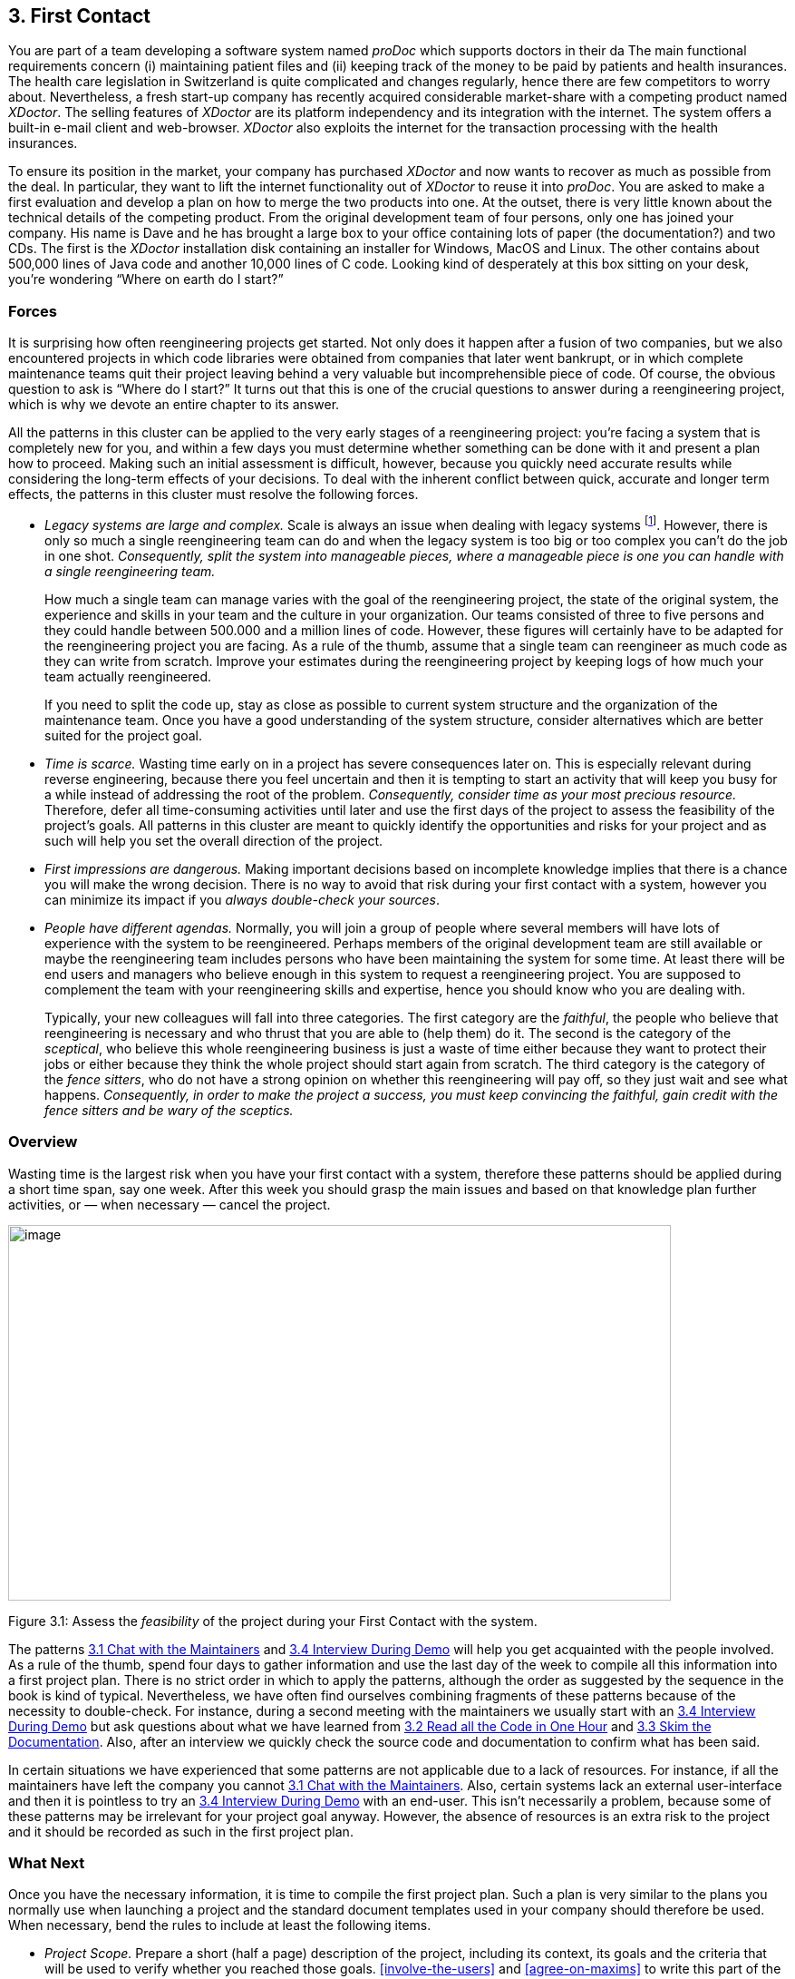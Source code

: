 [[first-contact]]
== 3. First Contact

You are part of a team developing a software system named _proDoc_ which supports doctors in their da The main functional requirements concern (i) maintaining patient files and (ii) keeping track of the money to be paid by patients and health insurances. The health care legislation in Switzerland is quite complicated and changes regularly, hence there are few competitors to worry about. Nevertheless, a fresh start-up company has recently acquired considerable market-share with a competing product named _XDoctor_. The selling features of _XDoctor_ are its platform independency and its integration with the internet. The system offers a built-in e-mail client and web-browser. _XDoctor_ also exploits the internet for the transaction processing with the health insurances.

To ensure its position in the market, your company has purchased _XDoctor_ and now wants to recover as much as possible from the deal. In particular, they want to lift the internet functionality out of _XDoctor_ to reuse it into _proDoc_. You are asked to make a first evaluation and develop a plan on how to merge the two products into one. At the outset, there is very little known about the technical details of the competing product. From the original development team of four persons, only one has joined your company. His name is Dave and he has brought a large box to your office containing lots of paper (the documentation?) and two CDs. The first is the _XDoctor_ installation disk containing an installer for Windows, MacOS and Linux. The other contains about 500,000 lines of Java code and another 10,000 lines of C code. Looking kind of desperately at this box sitting on your desk, you’re wondering “Where on earth do I start?”

[[forces-1]]
=== Forces

It is surprising how often reengineering projects get started. Not only does it happen after a fusion of two companies, but we also encountered projects in which code libraries were obtained from companies that later went bankrupt, or in which complete maintenance teams quit their project leaving behind a very valuable but incomprehensible piece of code. Of course, the obvious question to ask is “Where do I start?” It turns out that this is one of the crucial questions to answer during a reengineering project, which is why we devote an entire chapter to its answer.

All the patterns in this cluster can be applied to the very early stages of a reengineering project: you’re facing a system that is completely new for you, and within a few days you must determine whether something can be done with it and present a plan how to proceed. Making such an initial assessment is difficult, however, because you quickly need accurate results while considering the long-term effects of your decisions. To deal with the inherent conflict between quick, accurate and longer term effects, the patterns in this cluster must resolve the following forces.

* _Legacy systems are large and complex._ Scale is always an issue when dealing with legacy systems footnote:[During the FAMOOS project we faced systems ranging between 500.000 lines of C++ and 2.5 million lines of Ada.]. However, there is only so much a single reengineering team can do and when the legacy system is too big or too complex you can’t do the job in one shot. _Consequently, split the system into manageable pieces, where a manageable piece is one you can handle with a single reengineering team._
+
How much a single team can manage varies with the goal of the reengineering project, the state of the original system, the experience and skills in your team and the culture in your organization. Our teams consisted of three to five persons and they could handle between 500.000 and a million lines of code. However, these figures will certainly have to be adapted for the reengineering project you are facing. As a rule of the thumb, assume that a single team can reengineer as much code as they can write from scratch. Improve your estimates during the reengineering project by keeping logs of how much your team actually reengineered.
+
If you need to split the code up, stay as close as possible to current system structure and the organization of the maintenance team. Once you have a good understanding of the system structure, consider alternatives which are better suited for the project goal.

* _Time is scarce._ Wasting time early on in a project has severe consequences later on. This is especially relevant during reverse engineering, because there you feel uncertain and then it is tempting to start an activity that will keep you busy for a while instead of addressing the root of the problem. _Consequently, consider time as your most precious resource._ Therefore, defer all time-consuming activities until later and use the first days of the project to assess the feasibility of the project’s goals. All patterns in this cluster are meant to quickly identify the opportunities and risks for your project and as such will help you set the overall direction of the project.
* _First impressions are dangerous._ Making important decisions based on incomplete knowledge implies that there is a chance you will make the wrong decision. There is no way to avoid that risk during your first contact with a system, however you can minimize its impact if you _always double-check your sources_.
* _People have different agendas._ Normally, you will join a group of people where several members will have lots of experience with the system to be reengineered. Perhaps members of the original development team are still available or maybe the reengineering team includes persons who have been maintaining the system for some time. At least there will be end users and managers who believe enough in this system to request a reengineering project. You are supposed to complement the team with your reengineering skills and expertise, hence you should know who you are dealing with.
+
Typically, your new colleagues will fall into three categories. The first category are the _faithful_, the people who believe that reengineering is necessary and who thrust that you are able to (help them) do it. The second is the category of the _sceptical_, who believe this whole reengineering business is just a waste of time either because they want to protect their jobs or either because they think the whole project should start again from scratch. The third category is the category of the _fence sitters_, who do not have a strong opinion on whether this reengineering will pay off, so they just wait and see what happens. _Consequently, in order to make the project a success, you must keep convincing the faithful, gain credit with the fence sitters and be wary of the sceptics._

[[overview-1]]
=== Overview

Wasting time is the largest risk when you have your first contact with a system, therefore these patterns should be applied during a short time span, say one week. After this week you should grasp the main issues and
based on that knowledge plan further activities, or — when necessary — cancel the project.

image:media/figure3-1.png[image,width=731,height=414]

Figure 3.1: Assess the _feasibility_ of the project during your First Contact with the system.

The patterns <<chat-with-the-maintainers>> and <<interview-during-demo>> will help you get acquainted with the people involved. As a rule of the thumb, spend four days to gather information and use the last day of the week to compile all this information into a first project plan. There is no strict order in which to apply the patterns, although the order as suggested by the sequence in the book is kind of typical. Nevertheless, we have often find ourselves combining fragments of these patterns because of the necessity to double-check. For instance, during a second meeting with the maintainers we usually start with an <<interview-during-demo>> but ask questions about what we have learned from <<read-all-the-code-in-one-hour>> and <<skim-the-documentation>>. Also, after an interview we quickly check the source code and documentation to confirm what has been said.

In certain situations we have experienced that some patterns are not applicable due to a lack of resources. For instance, if all the maintainers have left the company you cannot <<chat-with-the-maintainers>>. Also, certain systems lack an external user-interface and then it is pointless to try an <<interview-during-demo>> with an end-user. This isn’t necessarily a problem, because some of these patterns may be irrelevant for your project goal anyway. However, the absence of resources is an extra risk to the project and it should be recorded as such in the first project plan.

[[what-next]]
=== What Next

Once you have the necessary information, it is time to compile the first project plan. Such a plan is very similar to the plans you normally use when launching a project and the standard document templates used in your company should therefore be used. When necessary, bend the rules to include at least the following items.

* _Project Scope._ Prepare a short (half a page) description of the project, including its context, its goals and the criteria that will be used to verify whether you reached those goals. <<involve-the-users>> and <<agree-on-maxims>> to write this part of the plan.
* _Opportunities._ Identify those factors you expect will contribute to achieve the project goals. List the items that you have discovered during the first contact, such as the availability of skilled maintainers and power-users, the readability of the source code or the presence of up-to date documentation.
* _Risks._ Consider elements that may cause problems during the course of the project. List those items that you did not find or where the quality was inferior, such as missing code libraries or the absence of test suites. If possible, include an assessment for the likelihood (unlikely, possible, likely) and the impact (high, moderate, low) for each risk. Special attention must be paid to the critical risks, i.e. the ones that are possible/likely and have a moderate/high impact or the ones that are likely but have a low impact.
* _Go / No-go decision._ At some point you will have to decide whether the project should be continued or cancelled. Use the above opportunities and risks to argue that decision.
* _Activities._ (In case of a “go” decision) Prepare a fish-eye view of the upcoming period, explaining how you intend to reach the project goal. In a fish-eye view, the short term activities are explained in considerable detail while for the later activities a rough outline is sufficient. Most likely, the short term activities will correspond to the patterns described in <<initial-understanding>>. For the later activities check the subsequent chapters.

The list of activities should exploit the opportunities and reduce the (critical) risks. For instance, if you list the presence of up-to date documentation as an opportunity and the absence of a test suite as a critical risk, then you should plan an activity which will build a test suite based on the documentation.

[[chat-with-the-maintainers]]
=== 3.1 Chat with the Maintainers

*Intent* _Learn about the historical and political context of your project through discussions with the people maintaining the system._
[[problem]]
==== Problem

How do you get a good perspective on the historical and political context of the legacy system you are reengineering?

_This problem is difficult because:_

* Documentation, if present, typically records decisions about the solution, not about the factors which have influenced that solution. Consequently, the important events in the history of the system (_i.e._, its historical context) are rarely documented.
* The system is valuable (otherwise they wouldn’t bother to reengineer it) yet management has lost control (otherwise they wouldn’t need to reengineer the system). At least some of the people related issues concerning the software system are messed up, thus the political context of a legacy system is problematic by nature.
* Persons working with the system might mislead you. Sometimes people will deliberately deceive you, especially when they are responsible for the problematic parts of the system or when they want to protect their jobs. Most of the time they will mislead you out of ignorance, especially when chief developers are now working on other projects and the junior staff are the only ones left for system maintenance.

_Yet, solving this problem is feasible because:_

* You are able to talk to the _maintenance team_. While they might not know everything about the original system context, they most likely know a great deal about how the system got to its current state.

[[solution]]
==== Solution

Discuss with the system maintainers. As technical people who have been intimately involved with the legacy system, they are well aware of the system’s history and the people-related issues that influenced that history.

To avoid misleading information, treat the maintainers as “brothers in arms”. Try to strike a kind of bargain where you will make their job easier (more rewarding, more appreciated, — whatever is most likely to convince them) if they will just take some time to explain you about what they are doing. This has the extra benefit that it will gain you the respect you need for the later phases of your reengineering project.

[[hints]]
===== Hints

Here are some questions that may help you while discussing with the maintainers. It is best to ask these questions during an informal meeting (no official minutes, no official agenda) although you should be prepared to make notes after the meeting to record your main conclusions, assumptions and concerns.

* What was the easiest bug you had to fix during the last month? And what was the most difficult one? How long did it take you to fix each of them? Why was it so easy or so difficult to fix that particular bug?
+
Those kinds of questions are good starters because they show that you are interested in the maintenance work. Answering the questions also gives the maintainers the opportunity to show what they excel at, which will make them less protective of their job. Finally, the answers will provide you with some concrete examples of maintenance problems you might use in later, more high-level discussions.

* How does the maintenance team collect bug reports and feature requests? Who decides which request gets handled first? Who decides to assign a bug report or feature request to a maintainer? Are these events logged in some kind of database? Is there a version or configuration management system in place?
+
These questions help to understand the organization of the maintenance process and the internal working habits of the maintenance team. As far as the political context concerns, it helps to assess the relationship within the team (task assignment) and with the end users (collection of bug reports).

* Who was part of the development/maintenance team during the course of years? How did they join/leave the project? How did this affect the release history of the system?
+
These are questions which directly address the history of the legacy system. It is a good idea to ask about persons because people generally have a good recollection of former colleagues. By afterwards asking how they joined or left the project, you get a sense for the political context as well.

* How good is the code? How trustworthy is the documentation?
+
This question is especially relevant to see how well the maintenance team itself can assess the state of the system. Of course you will have to verify their claims yourself afterwards (see <<read-all-the-code-in-one-hour>> and <<skim-the-documentation>>).

* Why is this reengineering project started? What do you expect from this project? What will you gain from the results?
+
It is crucial to ask what the maintainers will gain from the reengineering project as it is something to keep in mind during the later phases. Listen for differences — sometimes subtle — in what management told you they expect from the project and what the maintainers expect from it. Identifying the differences will help you get a sense of the political context.

[[tradeoffs]]
==== Tradeoffs

[[pros]]
===== Pros

* _Obtains information effectively._ Most of the significant events in the life-time of a software system are passed on orally. Discussing with the maintainers is the most effective way to tap into this rich information source.
* _Get acquainted with your colleagues._ By discussing with the maintainers you have a first chance to appraise your colleagues. As such, you’re likely to gain the necessary credibility that will help you in the later phases of the reengineering project.

[[cons]]
===== Cons

* _Provides anecdotal evidence only._ The information you obtain is anecdotal at best. The human brain is necessarily selective regarding which facts it remembers, thus the recollection of the maintainers may be insufficient. Worse, the information may be incomplete to start with, since the maintainers are often not the original developers of the system. Consequently, you will have to complement the information you obtained by other means (see for instance <<skim-the-documentation>>, <<nterview-during-demo>>, <<read-all-the-code-in-one-hour>> and <<do-a-mock-installation>>).

[[difficulties]]
===== Difficulties

* _People protect their jobs._ Some maintainers may not be willing to provide you with the information you need because they are afraid of losing their jobs. It’s up to you to convince them that the reengineering project is there to make their job easier, more rewarding, more appreciated. Consequently, you should ask the maintainers what they expect from the reengineering project themselves.
* _Teams may be unstable._ Software maintenance is generally considered a second-class job, often left to junior programmers and often leading to a maintenance team which changes frequently. In such a situation, the maintainers cannot tell you about the historical evolution of a software system, yet it tells you a great deal about its political context. Indeed, you must be aware of such instability in the team, as it will increase the risk of your project and reduce the reliability of the information you obtain. Consequently, you should ask who has been part of the development/maintenance team over the course of the years.

[[example]]
==== Example

While taking over _XDoctor_, your company has been trying to persuade the original development team to stay on and merge the two software systems into one. Unfortunately, only one member — Dave — has agreed to stay and the three others have left for another company. As it is your job to develop a plan for how to merge the two products, you invite Dave for lunch to have an informal chat about the system.

During this chat you learn a great deal. The good news is that Dave was responsible for implementing the internet communication protocols handling the transactions with the health insurances. As this was one of the key features lacking in your product, you’re happy to have this experience added to your team. More good news is that Dave tells you his former colleagues were quite experienced in object-oriented technology, so you suspect a reasonable design and readable source code. Finally, you hear that few bug reports were submitted and that most of them have been handled fast. Likewise, the list of pending product enhancements exists and is reasonably small. So you conclude that the customers are quite happy with the product and that your project will be strategically important.

The not so good news is that Dave is a hard core C-programmer who was mainly ignored by his colleagues and left out of the design activity for the rest of the system. When you ask about his motives to stay in the project he tells you that he originally joined because he was interested to experiment with internet technology but that he is kind of bored with the low-level protocol stuff he has been doing and wants to do more interesting work. Of course, you ask him what he means with “more interesting” and he replies that he wants to program with objects.

After the discussion, you make a mental note to check the source code to assess the quality of the code Dave has written. You also want to have a look at the list of pending bugs and requests for enhancements to compare the functionality of the two products you are supposed to merge. Finally, you consider contacting the training department to see whether they have courses on object-oriented programming as this may be a way to motivate your new team member.

[[rationale]]
==== Rationale

“The major problems of our work are not so much technological as sociological in nature.”— Tom De Marco, <<DL99>>

Accepting the premise that the sociological issues concerning a software project are far more important than the technological ones, any reengineering project must at least know the political context of the system under study.

_“Organizations which design systems are constrained to produce designs which are copies of the communications structure of these organizations.”
— Melvin Conway, <<Con68>>_

Conway’s law is often paraphrased as: “If you have 4 groups working on a compiler; you’ll get a 4-pass compiler”

One particular reason why it is important to know about the way the development team was organized, is because it is likely that this structure will somehow reflect the structure of the source code.

A second reason is that before formulating a plan for a reengineering project, you must know the capabilities of your team members as well as the peculiarities of the software system to be reverse engineered. Discussing with the maintainers is one of the ways — and given the “time is scarce” principle, a very efficient one — to obtain that knowledge.

“Maintenance fact #1: In the late ‘60s and throughout the 70’s, production system support and maintenance were clearly treated as second-class work. +
Maintenance fact #2: In 1998, support and maintenance of production systems continues to be treated as second-class work.”
— Rob Thomsett, <<Tho98>>

While talking with the maintainers, you should be aware that software maintenance is often considered second-class work. If that’s the case for the maintenance team you are talking with, it may seriously disturb the discussion. Either because the maintenance team has changed frequently, in which case the maintainers themselves are unaware of the historical evolution. Or because the people you discuss with are very protective about their job, in which case they will not tell you what you need to know.

[[known-uses]]
==== Known uses

During our experience with reengineering projects we made it a habit to kick-off the project during a meeting with the maintenance team. Only in retrospect did we understand how crucial such a meeting is to build up the trust required for the rest of the project. We learned the hard way that maintainers are very proud about their job and very sensitive to critique. Therefore, we emphasize that such a kick-off meeting must be “maintainer oriented”, i.e. aimed to let the maintainers show what they do well and what they want to do better. Coming in with the attitude that you — the newcomer — will teach these stupid maintainers how to do a proper job will almost certainly lead to disasters.

_“The RT-100 was developed by a third-party software vendor in the late 1980s and acquired by Nortel in 1990. For the next three years Nortel enhanced and maintained it before outsourcing it to another vendor to be systematically rewritten. This effort failed and the system was returned to Nortel in mid 1994. By this time, the original design team has been disbanded and scattered, and the product’s six customers organizations were quite unhappy. +
RT-100 was assigned to Nortel’s Atlanta Technology Park laboratory. No staff members there had any experience with ACD software, and, due to another project’s cancellation, staff morale was quite low.”
— Spencer Rugaber and Jim White, <<RW98>>_

The above quote is from a paper which describes the story of a reengineering project, and depicts very well the typical desperation a reengineering project had to start with. Yet — as described in the paper itself — this early assessment of the historical and political context made it possible for the project to succeed, because they knew very well which factors would make the stakeholders happy and consequently could motivate the new reengineering team.

In one of the case-studies of the DESEL project (Designing for Ease of System Evolution), Stephen Cook reports that it is crucial to talk to the maintainers as they know best which aspects of the domain are likely to change and which ones are likely to remain stable <<CHR01>>. As such, the maintainers have submerged knowledge about how the system could have been built, knowledge which is seldom documented. Yet, during this discussion one must emphasize a “design for evolution” mind-set, to force the maintainers to detach themselves from the latest problems they have been solving.

[[related-patterns]]
==== Related Patterns

There are several pattern languages which explicitly deal with the way a software development team is organized <<Cop95>> <<Har96>> <<Tay00>> <<BDS00>>. Although meant for a forward engineering situation, it is good to be aware of them while discussing with the maintainers, because it may help you assess the situation more quickly.

[[what-next-1]]
==== What Next

During the discussion, you should avoid jumping to conclusions. Therefore, make sure that whatever you learn out of the discussion is verified against other sources. Typically these sources are the people working with the system (<<interview-during-demo>>), the documentation (<<skim-the-documentation>>) and the system itself (_i.e._, <<read-all-the-code-in-one-hour>> & <<do-a-mock-installation>>).

With this verification, you have a solid basis to write down an initial plan for tackling the legacy system, including the possibility to cancel the project altogether. The discussion with the maintainers will influence this plan in various ways. First of all, you have a sense for the willingness of the maintenance team to cooperate, which will affect the work plan considerably. Second, you know the history of the system, including those parts that make it valuable and those events that caused most of the maintenance problems. Your plan will aim to resurrect the valuable parts and tackle those maintenance problems. Third, you have a sense for how the maintenance team communicates with the other stakeholders, which is important to get the plan accepted.

[[read-all-the-code-in-one-hour]]
=== 3.2 Read all the Code in One Hour

*Intent* _Assess the state of a software system by means of a brief, but intensive code review._
[[problem-1]]
==== Problem

How can you get a first impression of the quality of the source code?

_This problem is difficult because:_

* The quality of the source code will vary quite a lot, depending on the people that have been involved in the development and maintenance of the system.
* The system is large, so there is too much data to inspect for an accurate assessment.
* You’re unfamiliar with the software system, so you do not know how to filter out what’s relevant.

_Yet, solving this problem is feasible because:_

* You have reasonable _expertise_ with the implementation language being used, thus you can recognize programming idioms and code smells.
* Your reengineering project has a _clear goal_, so you can assess the kind of code quality required to obtain that goal.

[[solution-1]]
==== Solution

Grant yourself a reasonably short amount of study time (_i.e._, approximately one hour) to read the source code. Make sure that you will not be disturbed (unplug the telephone and disconnect your e-mail) and take notes sparingly to maximize the contact with the code.

After this reading session, produce a short report about your findings, including

* a general assessment of whether reengineering seems feasible and why (not);
* entities which seem important (_i.e._, classes, packages, ···);
* suspicious coding styles discovered (_i.e._, “code smells” <<FBB99>>);
* parts which must be investigated further (_i.e._, tests).

Keep this report short, and name the entities like they are mentioned in the source code.

[[hints-1]]
===== Hints

The “time is scarce” principle demands some preparation. A checklist might help you focus your effort during the reading session. Such a checklist may be compiled from various sources.

* The development team may have employed _code reviews_ as part of their quality assurance. If they did, make sure you incorporate the checklists used during the reviews. If they didn’t, try some generic checklists used to review the kind of code you are dealing with.
* Some development teams applied _coding styles_ and if they did, it is good to be aware of them. Naming conventions especially are crucial to scan code quickly.
* The programmers might have used _coding idioms_ (_i.e._, {cpp}: <<Cop92>> <<Mey98>> <<Mey96>> Smalltalk; <<Bec97>>) which help you recognize typical language constructs.
* You probably have some _questions_ that you would like an answer to.

Below are some additional items you might add to your checklist because they provide good entry points for further examination.

* _Functional tests and unit tests_ convey important information about the functionality of a software system. They can help to verify whether the system is functioning as expected, which is very imported during reengineering (see <<tests-your-life-insurance>>).
* _Abstract classes and methods_ reveal design intentions.
* Classes _high in the hierarchy_ often define domain abstractions; their subclasses introduce variations on a theme.
* Occurrences of the <<a.3.8-singleton>> pattern may represent information that is constant for the entire execution of a system.
* Surprisingly _large structures_ often specify important chunks of functionality.
* _Comments_ reveal a lot about the design intentions behind a particular piece of code, yet may often be misleading.

[[tradeoffs-1]]
==== Tradeoffs

[[pros-1]]
===== Pros

* _Start efficiently._ Reading the code in a short amount of time is very efficient as a starter. Indeed, by limiting the time and yet forcing yourself to look at all the code, you mainly use your brain and coding expertise to filter out what seems important.
* _Judge sincerely._ By reading the code directly you get an unbiased view of the software system including a sense for the details and a glimpse on the kind of problems you are facing. Because the source code describes the functionality of the system — no more, no less — it is the only accurate source of information.
* _Learn the developers vocabulary._ Acquiring the vocabulary used inside the software system is essential to understand it and communicate about it with other developers. This pattern helps to acquire such a vocabulary.

[[cons-1]]
===== Cons

* _Obtain low abstraction._ Via this pattern, you will get some insight in the solution domain, but only very little on how these map onto problem domain concepts. Consequently, you will have to complement the information you obtained with other, more abstract representations (for instance <<skim-the-documentation>> and <<interview-during-demo>>).

[[difficulties-1]]
===== Difficulties

* _Does not scale._ Reading _all_ the code does not scale very well, from our experience a rate of 10,000 lines of code per hour is reasonable. When facing large or complex code, don’t try to spend more time to read more code as intensive reading is most effective when done is short bursts of time (no more than 2 hours). Instead, if you have a clear criterion to split the source code, try to pass a series of sessions. Otherwise, just go through all of the code and mark those parts that seem more important than others (based on <<chat-with-the-maintainers>>) and then read in different sessions.
+
However, given the “Time is Scarce” principle, you should force yourself to be brief. Consequently, when dealing with large or complex code, don’t bother too much with the details but remind yourself of the goal of reading the code, which is an initial assessment of the suitability for reengineering.

* _Comments may mislead you._ Be careful with comments in the code. Comments can help you in understanding what a piece of software is supposed to do. However, just like other kinds of documentation, comments can be outdated, obsolete or simply wrong. Consequently, when finding comments mark on your checklist whether it seems helpful and whether it seems outdated.

[[example-1]]
==== Example

From the discussion with Dave (the sole person left from the original development team and the one responsible for the low-level C-code) you recall that their system was mainly written in Java, with some low-level parts written in C and the database queries in SQL. You have experience with all these languages, so you are able to read the code.

You start by preparing a check-list and besides the normal items (coding styles, tests, abstract classes and methods, classes high in the hierarchy, ···) you add a few items concerning some questions you want resolved. One of them is “Readability of the C-code”, because you want to verify the coding style of Dave, your new team member. A second is the “Quality of the database schema”, because you know that the data of the two systems sooner or later will have to be integrated. A third is the “Handling of currencies”, because Switzerland will join the Euro-region and within six months all financial data must be converted to this new currency.

From reading the C-code, you learn that this part is quite cryptic (short identifiers with mysterious abbreviations, long multi-exit loops, ···). Nevertheless, the modules handling the internet protocols have unit tests, which makes you feel more confident about the possibility to incorporate them into your system.

The Java code presents a problem of scale: you can’t read 50.000 lines of code in a single hour. Therefore, you pick some files at random and you immediately discover that most class names have a two-character prefix, which is either UI or DB. You suspect a naming convention marking a 2-tiered architecture (database layer and user-interface layer) and you make a note to investigate this further. Also, you recognize various class- and attribute names as being meaningful for the health care domain (such as Class DBPatient with attributes name, address, health insurance, ···). You even perceive a class DBCurrency, so you suppose that switching to Euro won’t cause a lot of problems, since the developers took the necessary precautions. Most of the classes and methods have comments following the Javadoc conventions, so you suspect that at least some of the documentation will be up-to date. Finally, you identified a large singleton object which contains various strings that are displayed on the screen, which leads you to conclude that it will even be possible to localize the system.

All this looks rather promising, however there are also a number of discouraging observations. What makes you most pessimistic is the presence of numerous long methods with large parameter lists and complex conditionals. Many of them seem to mix UI-logic (enabling/disabling of buttons and menu-items) with business-logic (updating database records). One thing (the calculation of prices) seems especially complicated and you make a note to investigate this further.

Concerning the database, you again recognize various table names and column names that are meaningful in the context of the health care domain. At first glance, the schema looks normalized, so here as well reverse engineering seems promising. The database also employs some stored procedures, which warrants further investigation.

After the reading session, you summarize your conclusions in the following note.

* Incorporating the internet protocols is feasible: unit-tests and responsible programmer available.
* Suspect a 2-tiered architecture based on naming convention. What about the business logic — mixed in with UI? (further verification!)
* Readable code with meaningful identifiers; reverse engineering looks promising.
* Currency object is present: Euro-conversion looks feasible (further investigation!)
* Javadoc conventions used; verify documentation.
* Calculation of prices seems complicated; why?
* Database schema looks promising. Stored procedures requires further investigation.

[[rationale-1]]
==== Rationale

Code reviews are widely acknowledged as being a very effective means to find problems in programs written by peers <<GG93>> <<Gla97>>. Two important prerequisites have to be met in order to make such reviews costeffective: (a) a _checklist_ must be prepared to help the reviewer focus on the relevant questions and (b) a review session must be kept _short_ because reviewers cannot concentrate for a very long time (2 hours at maximum).

I took a course in speed reading and read “War and Peace” in twenty minutes. It’s about Russia.— Woody Allen

There is an important difference between traditional code reviews and the ones you perform during your first contact with a software system. The former is typically meant to detect errors, while the latter is meant to get a first impression. This difference implies that you need to care less about details and thus that you can read more code. Typical guidelines for code-reviews state that about 150 statements per hour can be reviewed <<BP94>>. However, during your first contact you don’t need such a detailed analysis and thus can increase the volume of code to be reviewed. We didn’t perform any serious empirical investigation, but from our experience 10,000 lines of code per hour seems reasonable.

[[known-uses-1]]
==== Known Uses

The original pattern was suggested by Kent Beck, who stated that it is one of the techniques he always applies when starting a consultant job on an existing system. Robson <<RBCM91>> reports code reading as “the crudest method of gaining knowledge about a system” and acknowledges that it is the method most commonly used to understand an existing program. Some case studies reports also mention that reading the source code is one of the ways to start a reengineering project <<BH95>> <<JC00>>.

While writing this pattern, one of our team members applied it to reverse engineer the Refactoring Browser <<RBJ97>>. The person was not familiar with Smalltalk, yet was able to get a feel for the system structure by a mere inspection of class interfaces. Also, a special hierarchy browser did help to identify some of the main classes and the comments provided some useful hints to what parts of the code were supposed to do. Applying the pattern took a bit more than an hour, which seemed enough for a relatively small system and slow progress due to the unfamiliarity with Smalltalk.

One particularly interesting occurrence of this pattern took place towards the end of the FAMOOS project. During the course of one week, a heterogeneous team of reverse engineers went for an on-site visit to participate in a kind of reverse engineering contest. The assignment was to invest four days and use the available reverse engineering tools to learn as much as possible about a particular C++ system. The fifth day was then used to report the findings to the original developers for verification. One of the team members finished his assignment too early, and took the opportunity to <<read-all-the-code-in-one-hour>>. It turned out that this one person had a much better overview of the system: he could participate in all discussions and could even explain some of the comments of the developers.

[[what-next-2]]
==== What Next

After you <<read-all-the-code-in-one-hour>> you should <<do-a-mock-installation>> to evaluate the suitability for reengineering. You may complement your findings if you <<skim-the-documentation>> and carry out an <<interview-during-demo>> to maximize your chances of getting a coherent view of the system. Before actually making a decision on how to proceed with the reengineering project, it is probably worthwhile to <<chat-with-the-maintainers>> once more.

At the end of your first contact with the system, you should decide on how to proceed with (or cancel) the project. Reading the code will influence this decision in various ways. First of all, you have assessed the quality of the code (_i.e._, the presence of coding idioms and suspicious coding styles) and thus of the feasibility of reengineering project. Second, you have identified some important entities, which are good starting points for further exploration.

The list of the important entities (_i.e._, classes, packages, ···) resulting from <<read-all-the-code-in-one-hour>> can be used to start <<analyze-the-persistent-data>> and <<study-the-exceptional-entities>>. This way you can refine your understanding of the source code, especially the way it represents the problem domain.

[[skim-the-documentation]]
=== 3.3 Skim the Documentation

*Intent* _Assess the relevance of the documentation by reading it in a limited amount of time._
[[problem-2]]
==== Problem

How to identify those parts of the documentation that might be of help?

_This problem is difficult because:_

* Documentation, if present, is usually intended for the development team or the end users and as such not immediately relevant for reengineering purposes. Worse, it is typically out of date with respect to the current state of affairs, thus it may contain misleading information.
* You do not yet know how the reengineering project will proceed, hence you cannot know which parts of the documentation will be relevant.

_Yet, solving this problem is feasible because:_

* Some form of _documentation_ is available, so at least there is a description that was intended to help the humans concerned with the system.
* Your reengineering project has a _clear goal_, so you can select those parts of the documentation that may be valuable and those parts that will be useless.

[[solution-2]]
==== Solution

Prepare a list summarizing those aspects of the system that seem interesting for your reengineering project. Then, match this list against the documentation and meanwhile make a crude assessment of how up to date the documentation seems. Finally, summarize your findings in a short report, including

* a general assessment of whether the system documentation will be useful and why (not);
* a list of those parts of the documentation that seem useful and why (_e.g._, requirement specifications, desired features, important constraints, design diagrams, user and operator manuals);
* for each part, an impression of how up to date the description is.

[[hints-2]]
===== Hints

Depending on the goal of the reengineering project and the kind of documentation you have at your disposal, you may steer the reading process to match your main interest. For instance, if you want insight into the original system requirements then you should look inside the system specification, while knowledge about which features are actually implemented should be collected from the end-user manual or tutorial notes. If you have the luxury of choice, avoid spending too much time trying to understand the design documentation (_i.e._, class diagrams, database schemas, ···): rather record the presence and reliability of such documents as this will be of great help in the later stages of reengineering.

Check whether the documentation is outdated with respect to the actual system. Always compare version dates with the date of delivery of the system and make note of those parts that you suspect are unreliable.

The fact that you are limited in time should force you to think how you can extract the most useful information. Below are some hints for things to look out for.

* A _table of contents_ gives you a quick overview of the structure and the information presented.
* _Version numbers and dates_ tell you how up to date that part of the documentation is.
* _Figures_ are a a good means to communicate information. A list of figures, if present, may provide a quick access path to certain parts of the documentation.
* _Screen-dumps, sample print-outs, sample reports, command descriptions_, reveal a lot about the functionality provided by the system.
* _Formal specifications_ (_e.g._, state-charts), if present, usually correspond with crucial functionality.
* An _index_, if present contains the terms the author considers significant.

[[tradeoffs-2]]
==== Tradeoffs

[[pros-2]]
===== Pros

* _Provides a high abstraction level._ Documentation is supposed to be read by humans, thus at a certain level of abstraction. It may be that this abstraction level is not high enough for your reengineering project, but at least you can skip a few decoding steps.
* _Focus on relevant parts._ By preparing yourself with a list of what seems interesting the reading session becomes goal-oriented, as such increasing your chances of finding something worthwhile. Moreover, by making a quick assessment of how up to date the description is, you avoid to waste time on irrelevant parts.

[[cons-2]]
===== Cons

* _Misses crucial facts._ A quick read in overview mode is likely to miss crucial facts recorded in the documentation. However, you can counter this effect to some degree by preparing yourself a list of what you would like to find.
* _You may find irrelevant information only._ There is a small chance that not a single part of the documentation seems relevant for your reengineering project. Even in such a situation, the time spent on reading is worthwhile because now you can justify not to worry about the documentation.

[[difficulties-2]]
===== Difficulties

* _Targets a different audience._ Documentation is costly to produce, hence is written for the end users (_e.g._, user manuals) or the development team (_e.g._, design). Documentation is also costly to maintain, hence only the stable parts of the system are documented. Consequently, the information you find may not be directly relevant, hence will require careful interpretation.
* _Documentation contains inconsistencies._ Documentation is almost always out of date with respect to the actual situation. This is quite dangerous during the early phases of a reengineering project, because you lack the knowledge to recognize such inconsistencies. Consequently, avoid to make important decisions based on documentation only — first verify your findings by other means (in particular, <<read-all-the-code-in-one-hour>> and <<interview-during-demo>>).

[[example-2]]
==== Example

After your informal chat with Dave and your code reading sessions you have some general idea what would be the interesting aspects of the system. You decide to skim through the documentation to see whether it contains relevant information.

You prepare yourself by compiling a list of aspects you would like to read about. Besides obvious items like design diagrams, class interface descriptions (Javadoc?) and database schema, the list includes Euro (does the user manual say something about Euro conversions?) and the specification of internet protocol.

Next, you go to Dave and ask him for all of the documentation concerning the software system. Dave looks at you with a small grin on his face: “You’re not really gonna read all of that, are you?” “Not exactly,” you say to him, “but at least I want to know whether we can do something with it.” Dave looks in the box he has given you earlier and hands you three folders full of paper — the design documentation — and one booklet — the user manual.

You start with the user manual and — bingo: in the index you discover an entry for Euro. Turning to the corresponding pages, you see that the Euro is actually a chapter on its own consisting of about five pages, so you mark those page numbers for further study. Next you skim through the table of contents and there you notice a title “Switching to French / German”. Reading these pages you see that localizing the software is a documented feature. Localizing wasn’t in your checklist but it is still important so you gladly add a note about it. All of this looks rather promising, so you verify the release date of the user manual and you see that it is quite recent. A good start indeed!

Opening the first folder (entitled “Classes”) of the design documentation, you find more or less what you were expecting: a print-out of the class interface as generated by Javadoc. Not that interesting to read on paper, but you continue to leaf through the pages anyway. Your first impression is that the actual descriptions coming with each of the classes and methods are quite shallow. An impression which gets confirmed when you examine three random pages in more detail. Next, you look for descriptions for those classes interfacing with the C-code implementing the internet protocol and there you even find empty descriptions. The litmus test with the release date of the documentation reveals that this documentation is quite old, so you make a note to check the online documentation.

The second folder contains a nice surprise: it is a generated description of the database schema, describing for each table what the purpose of each column is. Just like with the Javadoc class interface descriptions, the documentation itself is quite shallow but at least you have a way of finding what each record in the database is supposed to represent. Here as well, the litmus test with the document release date tells you to verify the online version of the same documentation.

At first glance, the third folder seems to contain rubbish: various copies of miscellaneous documents which seem only vaguely related with your project. The first document is a price-list for medicines, the next ten are extracts from the health care legislation. Still you continue to leaf through the pages and you stumble upon some finite state diagrams which appear to describe the internet protocol used to communicate with the health insurances. Apparently, the document is a copy from some pages out of a technical specification but unfortunately no references to the original are included. Even the release date for this document is missing, so you don’t have the means to verify whether this specification is outdated.

You conclude the reading session with the following report:

* User manual is clear and up-to date: good source for black-box description of functionality.
* Euro is provided for (pp. 513-518); localization as well (pp. 723-725).
* Class interfaces descriptions are generated; shallow but verify on line.
* Documentation for database schema is generated; shallow but verify on line.
* Finite state-machines for the internet protocol? Status questionable: verify with Dave.
* One folder containing miscellaneous documents (price-lists, instruction leaflets,...)

[[rationale-2]]
==== Rationale

“It is not unusual for a software development organization to spend as much as 20 or 30 percent of all software development effort on documentation.”
— Roger Pressman, <<Pre94>>

Documentation, as opposed to source code, is intended to explain the software system at an abstraction level well suited for humans. Therefore, the documentation will certainly contain information “nuggets”; the only problem is how to find the relevant ones. Finding relevant information is made difficult because of two typical circumstances present in almost all reengineering projects.

“All of the case-studies face the problem of non-existent, unsatisfactory or inconsistent documentation”
— ESEC/FSE 1997 Workshop on Object-Oriented Re-engineering, <<DG97>>

First of all, the documentation is likely to be out of sync with respect to the actual situation. For the five case-studies we investigated during the FAMOOS project, “insufficient documentation” was the only problem all maintainers complained about. Nevertheless, even outdated information may be useful, because at least it tells you how the system was supposed to behave in the past. This is a good starting point to infer how it is used today.

“The documentation that exists for these systems usually describes isolated parts but not the overall architecture. Moreover, the documentation is often scattered throughout the system and on different media” — 
Kenny Wong, _et al._, <<WTMS95>>

Second, documentation is normally produced in a forward engineering context, hence not intended for reengineering purposes. Generated design documentation (_e.g._, database schemas, Javadoc) for instance, is typically quite up-to date, yet too fine-grained to be useful during the initial phases of a reengineering project. User manuals are black box descriptions of the software system, and thus cannot serve as blueprints of what’s inside the boxes. Here as well you should see the documentation as a good starting point to infer what you’re really interested in.

[[known-uses-2]]
==== Known Uses

A study by Fjeldstadt and Hamlen reported that “in making an enhancement, maintenance programmers studied the original program about three-and-a-half times as long as they studied the documentation, but just as long as they spent implementing the enhancement.” <<Cor89>> quoting <<FH79>>. This equation gives a good impression of the relative importance studying the documentation should have.

“The case-study began with an effort to understand the existing design of CTAS in general and the CM in particular. — The documentation for CTAS includes motivation and architecture overview, software structures, user manuals and research papers on the underlying algorithms. However, there appears to be no document that explains in high-level terms what the system computes or what assumptions it makes about its environment. Nor is there a design document that explains the relationship between the CTAS components: how they communicate, what services they offer, and so forth. We were forced to infer this information from the code, a challenge common to many commercial development efforts.”
— Daniel Jackson & John Chapin, <<JC00>>

The above quotation summarizes quite well that you need to study the documentation, yet that it will not tell you all you need to know. The casestudy they are referring to concerns an air-traffic control system (CTAS) where they reverse- and reengineered a key component _CommunicationsManager_ (CM) of about 80 KLOC C++ code.

The following anecdote reveals how documentation might mislead you. In one of the FAMOOS case-studies we were asked to evaluate wether a distributed system connecting about a dozen subsystems could be scaled up to connect approximately hundred subsystems. During this evaluation, we studied the class responsible for maintaining all of the TCP/IP connections where the comments described how all of the open connections were maintained in a kind of look-up table. We did find a look-up table in the code, but we were unable to map the description of how it worked back to operations manipulating the table. After half a day of puzzling, we gave up and decided to ask the maintainer. His matter-offact response was, “Ah, but this class comment is obsolete. Now that you mention it, I should have deleted it when I redesigned that class.”

[[what-next-3]]
==== What Next

You may want to <<read-all-the-code-in-one-hour>> immediately after <<skim-the-documentation>> to verify certain findings. It may also be worthwhile to <<chat-with-the-maintainers>> and <<interview-during-demo>> to confirm certain suspicions.

At the end of your first contact with the system, you should decide on how to proceed with (or cancel) the project. Once you have discovered relevant documentation you know that you at least do not have to reproduce this information. Even better, for those parts of the documentation that are relevant but seem inaccurate you have some good starting points for further exploration (for instance <<analyze-the-persistent-data>> and <<speculate-about-design>>).

[[interview-during-demo]]
=== 3.4 Interview During Demo

*Intent* _Obtain an initial feeling for the appreciated functionality of a software system by seeing a demo and interviewing the person giving the demo._

[[problem-3]]
==== Problem

How can you get an idea of the typical usage scenarios and the main features of a software system?

_This problem is difficult because:_

* Typical usage scenarios vary quite a lot depending on the type of user.
* If you ask the users, they have a tendency to complain about what’s wrong, while for reverse engineering purposes you’re mainly interested in what’s valuable.
* The system is large, so there is too much data to inspect for an accurate assessment.
* You’re unfamiliar with the software system, so you do not know how to filter out what’s relevant.

_Yet, solving this problem is feasible because:_

* You can exploit the presence of a working system and a few users who can demonstrate how they use the software system.

[[solution-3]]
==== Solution

Observe the system in operation by seeing a demo and interviewing the person who is demonstrating. Note that the interviewing part is at least as enlightening as the demo.

After this demo, take about the same amount of time to produce a report about your findings, including:

* some typical usage scenarios;
* the main features offered by the system and whether they are appreciated or not;
* the system components and their responsibilities;
* bizarre anecdotes that reveal the folklore around using the system.

[[hints-3]]
===== Hints

The user who is giving the demo is crucial to the outcome of this pattern so take care when selecting the person. Therefore, do the demonstration several times with different persons giving the demo. This way you will see variations in what people find important and you will hear different opinions about the value of the software system. Always be wary of enthusiastic supporters or fervent opponents: although they will certainly provide relevant information, you must spend extra time to look for complementary opinions in order to avoid prejudices.

Below are some hints concerning people you should be looking for, what kind of information you may expect from them and what kind of questions you should ask. Of course which people you should talk to depends very much on the goal of your reengineering project and the kind of organization surrounding it, hence this list is provided as a starting point only.

* An _end-user_ should tell you how the system looks like from the outside and explain some detailed usage scenarios based on the daily working practices. Ask about the working habits before the software system was introduced to assess the scope of the software system within the business processes.
* A _manager_ should inform you how the system fits within the rest of the business domain. Ask about the business processes around the system to check for unspoken motives concerning your reengineering project. This is important as reengineering is rarely a goal in itself, it is just a means to achieve another goal.
* A person from the _sales department_ ought to compare your software system with competing systems. Ask for a demo of the functionality most requested by the users (this is not necessarily the same as most appreciated!) and ask how this has evolved in the past and how it might evolve in the future. Use the opportunity to get insight into the various types of end-users that exist and the way the software system is likely to evolve.
* A person from the _help desk_ should demonstrate you which features cause most of the problems. During this part of the demo, ask how they explain it to their users, because this may reveal mismatches between the actual business practices and the way it is modelled by the software system. Try to get them to divulge bizarre anecdotes to get a feeling for the folklore around the software system.
* A _system administrator_ should show you all that is happening behind the scenes of the software system (_i.e._, startup and shutdown, backup procedures, data archival, ···). Ask for past horror stories to assess the reliability of the system.
* A _maintainer/developer_ may demonstrate you some of the subsystems. Ask how this subsystem communicates with the other subsystems and why (and who!) it was designed that way. Use the opportunity to get insight in the architecture of the system and the trade-offs that influenced the design.

[[variants]]
===== Variants

_Demonstrate to yourself_. A scaled-down variant of <<interview-during-demo>> consists of the reverse engineer who demonstrates the system to him- or herself via a trial-and-error process. Such a demonstration obviously lacks the group dynamics that boosts the demonstration, but on the other hand may serve as a preparation technique for a discussion with the designers/maintainers.

[[tradeoffs-3]]
==== Tradeoffs

[[pros-3]]
===== Pros

* _Focuses on valued features._ The fact of giving a demo will gently coerce the interviewee to demonstrate those features which are appreciated. As a reverse engineer, that’s of course your main interest.
* _Provides lots of qualitative data._ Conducting an interview typically results in a wealth of relevant information, which is very hard to extract by other means.
* _Increases your credibility._ Performing an interview, shows to the interviewee that there is a genuine interest in his or her opinions about that system. The interview thus provides a unique opportunity to enlarge the end-users confidence in the result of your reengineering project.

[[cons-3]]
===== Cons

* _Provides anecdotal evidence only._ The information you obtain is anecdotal at best, just like it is with <<chat-with-the-maintainers>>. Interviewees will almost certainly omit important facts, either because they forgot or either because they deemed it uninteresting. This effect will be countered to some degree by demonstration, yet prepare to complement the information you obtained by other means (see for instance <<skim-the-documentation>>, <<read-all-the-code-in-one-hour>> and <<do-a-mock-installation>>).
* _Time may be lacking._ At least one person should be able to do the demonstration. This seems a simple requirement but may be hard to achieve in practice. Some systems (embedded systems for example) just don’t have human users and — given the “time is scarce” principle — sometimes it will take too long to make an appointment with someone who is willing to demonstrate the system.

[[difficulties-3]]
===== Difficulties

* _Requires interviewing experience._ The way the questions are phrased has considerable impact on the outcome of the interview. Unfortunately, not all reverse engineers have the necessary skills to conduct good interviews. When you’re unexperienced, rely on flow of the demonstration to trigger the right kind of questions.
* _Selecting interviewees may be difficult._ You should avoid to interview enthusiastic supporters or fervent opponents. Unfortunately, in the beginning of a reengineering project you lack the knowledge to make a good selection. Consequently, rely on other persons’ opinions to make the selection, but prepare to adjust the results based on the enthusiasm (or lack of it) of the interviewees.
* _How to handle real-time software._ For certain kinds of systems (especially real-time systems), it is impossible to answer questions while operating the software system. In such a situation, jot down your questions while seeing the demo, and do the actual interview afterwards.

[[example-3]]
==== Example

Now that you checked the source code and the documentation you’re almost convinced that reengineering the _XDoctor_ system will be feasible. However, you still have some doubts about what precisely should be reverse engineered because you don’t really know what the users appreciate in the system. Via the sales department, you get in touch with one of the current users and you make an appointment for the next day. You’re also worried about the state of the internet protocol (incl. the state-chart specification you discovered in the documentation) and the way it fits in with the rest of the system, so you step to Dave and ask him whether he can give you a demo of the internet protocols.

Dave is quite pleased to show you his work and immediately starts to type on his keyboard. “See, now I launched the server” he says, pointing at a little console window that appeared on the screen. “Wait a second”, you reply, “what command did you type there?”. “LSVR; you know, for Launch Server”. A bit surprised you ask Dave if there is some kind of manual explaining how to start-up and shut-down this server. Dave explains that there isn’t, but that it is quite easy to infer from the batch file starting the whole system. He even tells you that there are some command-line options associated with LSVR and that they are all documented in a READ.ME file and via the -h(elp) option. Next, Dave starts a test program (yes, it is invoked via LSVRTST) and in the console window you see that the server is actually receiving traffic, while the test program is spitting out a long log of all the messages sent and received. Of course, you ask him how he knows that the test succeeded and to your dismay he states that this is done by manually inspecting the log. You decide to switch topics and ask him why this subsystem is called a server, because you would guess that it is actually running on the client machine. This question triggers a heated discussion which eventually leads to an architecture diagram like the one depicted in figure 3.2, showing a remote server (managed by the health insurances and accepting), a local server (the L in LSVR probably stands for “local” and not “launch”) and some local clients. From this discussion you kind of understand how the complete system is working. The basic idea is that there are several client computers on various desks connected to a local server via a LAN-network. The local server maintains the database and the internet connections to the health insurances. With the diagram on a little sheet of paper, you ask Dave where this internet protocol originated from. This question again triggers a long story which reminds you that the protocol is designed in Germany (hence the reason why it’s documented with state-charts) and now adopted by the national health insurance companies.

image:media/figure3-2.png[image,width=731,height=321]

Figure 3.2: The architecture diagram as you inferred it from the discussion with the maintainer.

The next day, you put on your suit and drive off to have a meeting with doctor Mary Johanssen. While introducing yourself, you get the impression that she is not so pleased. You explain the reason of your visit and during the conversation you understand that the doctor is quite worried about your company taking over the _XDoctor_ software. You do your very best to assure her that the main purpose of the demonstration and interview is precisely to learn how your company may best serve the current users and that they do not intend to stop supporting it. Reassured, she starts the actual demonstration. Not surprisingly, the most appreciated feature is the automatic transaction processing with the health insurances, because “it means that I can save on a secretary to do the paperwork”. However, Doctor Johanssen also shows you some other features you were not aware of: built-in e-mail, export to spreadsheet (“I just e-mail this file to my bookkeeper”),
payments in multiple currencies (“Real good to deal with Euros”). During the course of the demo she tells you that in the beginning the system was a bit unstable (apparently she served as an betatester) and that there are some weird mistakes (the list of patients is sorted by first name instead of family name) but all in all she is very pleased with the system.

Once you are back in your office you write a small report, which includes the sequence of commands for testing the local server plus the usage scenario’s for the automatic transaction processing and the payment with multiple currencies. Your report also includes the architecture diagram (figure 3.2) and the following observations.

* Testing of internet protocols is manually: investigate regression tests.
* Internet protocol spec comes from a consortium of German health insurances.
* Sorting of patient list: by first name instead of last name.

[[rationale-3]]
==== Rationale

_“The ability to respond flexibly to the interviewee’s responses is one of the reasons why interviews are so widely used”
— Simon Bennett, et al., <<BMF99>>_

_“Interviews are well suited to exploratory studies where one does not know yet what one is looking for, since the interviewer can adjust the interview to the situation”
— Jakob Nielsen, <<Nie99>>_

Interviewing people working with a software system is essential to get a handle on the important functionality and the typical usage scenario’s. However, asking predefined questions does not work, because in the initial phases of reengineering you do not know what to ask. Merely asking what people like about a system will result in vague or meaningless answers. On top of that, you risk getting a very negative picture because users have a tendency to complain about a legacy system.

_“The real challenge of analysis begins when the expert must communicate the concept to someone else — to an analyst. Since the concept is often very rich and expansive, it is generally not possible for experts adequately to communicate their entire understanding in a single, holistic expression.”
— Adele Goldberg & Kenny Rubin, <<GR95>>_

Compared to a forward engineering situation, a reverse engineer has one major advantage: there is a working software system available and you can exploit its presence. In such a situation it is safe to hand over the initiative to the user by requesting a demo. First of all, a demo allows users to tell the story in their own words, yet is comprehensible because the demo imposes some kind of tangible structure. Second, because users must start from a working system, they will adopt a more positive attitude explaining what works. Finally, during the course of the demo, the interviewer can ask lots of precise questions, getting lots of precise answers, this way digging out the expert knowledge about the system’s usage.

[[known-uses-3]]
==== Known Uses

The main idea of this pattern — let the user explain the system while using it — is commonly used for evaluating user-interfaces. “Thinking aloud may be the single most valuable usability engineering method. Basically, a thinking-aloud test involves having a test subject use the system while continuously thinking out loud.” <<Nie99>> 
The same idea is also often applied during rapid prototyping for requirements elicitation <<Som96>>.

One anecdote from the very beginning of the FAMOOS project — an application of the _Demonstrate to yourself_ variant of this pattern — shows how ignorant questions arising from seeing a software system in action may trigger dormant expertise within the maintenance team. For one of the case studies — a typical example of a 3-tiered system with a database layer, domain objects layer and user-interface layer — we were asked ‘to get the business objects out’. Two separate individuals were set to that task, one took a source code browser and a CASE tool and extracted some class diagrams that represented those business objects. The other installed the system on his local PC and spent about an hour playing around with the user interface (that is, he demonstrated the system to himself) to come up with a list of ten questions about some strange observations he made. Afterwards, a meeting was organized with the chief analyst-designer of the system and the two individuals that tried to reverse engineer the system. When the analyst-designer was confronted with the class-diagrams he confirmed that these were indeed the business objects, but he couldn’t tell us whether there was something missing, nor did he tell us anything about the rationale behind his design. It was only when we asked him the ten questions that he launched off into a very enthusiastic and very detailed explanation of the problems he was facing during the design — he even pointed to our class diagrams during his story! After having listened to the analyst-designer, the first reaction of the person that extracted the class diagrams from the source code was ‘Gee, I never read that in the source code’.

[[related-patterns-1]]
==== Related Patterns

A lot of good advice concerning how to interact with end users is embodied in the “Customer Interaction Patterns” <<Ris00>>. The main message of these patterns is that “It’s a Relationship, Not a Sale”, emphasizing that your contacts with the end users should aim to develop a relationship of trust.

[[what-next-4]]
==== What Next

For optimum results, you should carry out several attempts of <<interview-during-demo>> with different kinds of people. Depending on your taste, you may perform these attempts before, after or interwoven with <<read-all-the-code-in-one-hour>> and <<skim-the-documentation>>. Afterwards, consider to <<chat-with-the-maintainers>> to verify some of your findings.

At the end of your first contact with the system, you should decide on how to proceed with (or cancel) the project. By seeing the demonstrations, you get a feeling for how the people use the system and which features are appreciated. As such you know the valuable parts of the software system and these are probably the ones that must be reverse engineered. The usage scenarios will also serve as an input for patterns like <<speculate-about-design>> and <<record-business-rules-as-tests>>.

[[do-a-mock-installation]]
=== 3.5 Do a Mock Installation

*Intent* _Check whether you have the necessary artefacts available by installing the system and recompiling the code._
[[problem-4]]
==== Problem

How can you be sure that you will be able to (re)build the system?

_This problem is difficult because:_

* The system is new for you, so you do not know which files you need to build the system.
* The system may depend on libraries, framework, patches and you’re uncertain whether you have the right versions available.
* The system is large and complex and the exact configuration under which the system is supposed to run is unclear.
* The maintainers may answer these questions, or you may find the answers in the manual, but you still must verify whether this answer is complete.

_Yet, solving this problem is feasible because:_

* You have access to the _source code_ and the necessary build tools (_i.e._, the makefiles, compilers, linkers).
* You have the ability to _re-install_ the system in an environment that is similar to that of the running system (_i.e._, the installation CD and a computer with the right operating system).
* Maybe the system includes some kind of _self test_ (see Tests: Your Life Insurance!), which you can use to verify whether the build or install succeeded.

[[solution-4]]
==== Solution

Try to install and build the system in a clean environment during a limited amount of time (at most one day). Run the self test if the system includes one.

[[hints-4]]
===== Hints

The main idea is to verify whether you are able to replicate the install and build processes, not to understand them completely.

Log all small failures you encounter during the build and installation process and the way you solved them, because this will tell you about the configuration of the system and its dependencies on libraries, frameworks and patches. For example you may learn that the system cannot be compiled on a certain location, needs an old legacy library only accessible from a particular machine, or needs a particular patch of the libraries.

It is possible that at the end of the day you did not succeed to build or install the system completely. This corresponds to a high probability/high impact risk for your reengineering project and therefore, before you continue, you must plan to study the build and install procedures and adapt them where necessary.

After this build and install experiment, prepare a report containing:

* _version numbers_ of libraries, frameworks and patches used;
* _dependencies_ between the infrastructure (database, network toolkits, ports, ···);
* _problems_ you encountered and how you tried to solve them;
* suggestions for _improvement_;
* (in case of incomplete installation or build) your _assessment_ of the situation, including possibilities for solutions and workarounds.

[[tradeoffs-4]]
==== Tradeoffs

[[pros-4]]
===== Pros

* _Essential prerequisite._ The ability to (re)build or (re)install the system is essential for a reengineering project, therefore you must assess this issue early on. If building or installing proves to be difficult or impossible, plan the necessary corrective actions.
* _Demands precision._ Replicating the build and installation process forces you to be precise about the components required. Especially for migration projects this information is crucial because all the components must be available on the target platform as well.
* _Increase your credibility._ After the build or install you will have firsthand experience with the steps that prove to be difficult. It should be easy to offer some concrete suggestions for improvement, which will undoubtedly increase your credibility with the maintenance team.

[[cons-4]]
===== Cons

* _Tedious activity._ You will feel very unproductive while you are busy tracking down the causes behind your failures to install the system, especially since most of the problems depend on trivial details that do not interest you now. You can counter this effect to some extent by limiting the amount of time you devote to Do a Mock Installation, but then you will feel even more unproductive because you will not have succeeded in building or installing the system.
* _No certainty._ Although this pattern demands precision, there is no guarantee that you will actually succeed to build the system after you have reengineered some of its components. Especially when a reliable self-test is missing you cannot verify whether your build or install was complete.

[[difficulties-4]]
===== Difficulties

* _Easy to get carried away._ Building or installing a complex system may easily fail due to external factors (missing components, unclear installation scripts). It is tempting to continue fixing these annoying problems due to the “next time it will work” effect. Rather than getting carried away with these details, it is important not to lose sight of the main goal, which is not to build the system, but to gain insight into the build process. Consequently you should limit the time you spend, and focus on documenting the problems that arise so you can address them later.

[[example-4]]
==== Example

You have carried out an Interview During Demo with some end users, and consequently have a feeling for the important features that should be preserved during your reengineering project. However, before accepting the project you still must verify whether you will be able to change the system. Hence, you decide to do a quick experiment to see whether you carry out a clean build of the system.

From the box that Dave has left in your office, you take the second CD containing all the source code. Browsing the directories you notice one top-level makefile and you decide to give it a try. You copy all the files to the Linux partition of your system and type the command make all at the prompt. Everything goes smoothly for a while and the system reports numerous successful java compilations. Unfortunately, after a few minutes the make fails due to a missing library java.sql. You realize that you still have a JDK1.1 installed, while you remember that the documentation mentioned that it should have been JDK1.3. Reluctantly, you trash the whole directory structure, uninstall JDK1.1, download and install a JDK1.3 (downloading takes forever so you fetch yourself a cup of real coffee), and then start again. This time the make proceeds smoothly until the compiling of the C-code starts. The first compilation immediately fails due to a missing library file and you open the C-file to see what exactly is causing this failure. Apparently something must be wrong with the search paths, because assert.h is a standard library you know is available in your system. By then it is almost lunch-time and since you planned to finish this build experiment today, you decide to leave the whole C-compilation for later. Dave is here anyway, and since he wrote this C-code he will surely be able to show you how to compile it.

After lunch, you want to verify whether what you built is OK. A grep of "void main(" reveals that _XDoctor_.java file contains the main entry so you type java _XDoctor_ to launch the system. And indeed, the start-up screen you recognize from the demonstration appears and a little status window appears telling that the _“the system is connecting to the database”_. Immediately thereafter, the system fails with a _“something unexpected happens”_ message and you suspect this is due to the missing database. You decide to investigate this issue later and turn your attention to the installation procedure.

You put the installation-CD in the CD-drive of your Macintosh to see whether you are able to install the system. Automatically, the typical installation window appears and you proceed through the installation process smoothly. After the installation process completes, the installer asks you to reboot your computer before launching the system. You make a note to verify which system extensions are installed, reboot your computer and then double-click the _XDoctor_ icon which appeared on your desktop. Unfortunately, a window appears which asks you to provide a license key. Studying the CD-box you read that you must have received the license key in a separate letter which of course you did not receive. “Too bad”, you think “it would have been nice to run a demo-version of the system when no license key is provided, just as we do with our _proDoc_”. Frustrated you decide to give up and write the following report.

* make with a JDK1.3 appears to work; could not verify whether this build was complete.
* C-compilation fails: request Dave to demonstrate the build
* Investigate licensing in further detail: how is the system protected?
* _Suggestion:_ if no license key is provided, run in demo-mode (cf. _proDoc_).
* _Suggestion:_ verify pre-conditions when calling XDoctor.main(); system exits with “something unexpectedly happens” after a fresh build.

[[known-uses-4]]
==== Known Uses

In one of the FAMOOS case studies, we had to reengineer a distributed system that was communicating over sockets with a central server by means of a little command language. We received a tape containing a tarfile which — according to the letter attached — “contains everything that is required”. Rebuilding and reinstalling the system proved to be difficult, however, and we had to dive into the installation scripts and ask the maintainers for clarification. In the end, we could not communicate with the central server due to security and connection problems, but we were able to test the system in simulation mode. Although the experiment did not succeed completely, it gave us insights into the system’s architecture. In particular, the way the simulation mode mimicked the central server and the way this was encoded in the source code and the makefiles provided us with information that turned out to be crucial during the rest of the project.

Towards the end of the first day of an auditing project we carried out, we requested to see a clean install the following morning. We considered this to be an innocent request meant to prepare things for an Interview During Demo, but during the installation we discovered that one maintainer had to stay overnight to prepare the installation CD. From the subsequent discussion we learned that the system wasn’t meant to be installed: the user base was fixed and the system was designed to download weekly updates over the internet. This explained many peculiarities we observed during a previous effort to Read all the Code in One Hour and helped us a lot to expose the design issues during the remainder of the auditing project.

When working with a configuration management system, it is a good idea to first try to import the code into a clean configuration before recompiling it. In case of a Smalltalk system for instance, one general piece of advice is to first try to load the Envy configuration maps that compose the system and then load the code into a clean image <<PK01>>.

[[what-next-5]]
==== What Next

It can be a good idea to Chat with the Maintainers before you report your conclusions. They may be able to confirm your findings and clear up some misconceptions. Concrete suggestions for improvement are best discussed with the maintainers, because it is the best way to convince them that you really mean to help them.

When the build or installation fails completely, you may want to combine Interview During Demo with Do a Mock Installation. In that case, invite a maintainer to demonstrate the build or installation process and ask questions about those steps you have found unclear.
